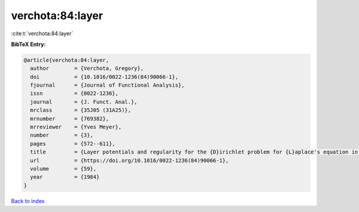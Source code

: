 verchota:84:layer
=================

:cite:t:`verchota:84:layer`

**BibTeX Entry:**

.. code-block:: bibtex

   @article{verchota:84:layer,
     author        = {Verchota, Gregory},
     doi           = {10.1016/0022-1236(84)90066-1},
     fjournal      = {Journal of Functional Analysis},
     issn          = {0022-1236},
     journal       = {J. Funct. Anal.},
     mrclass       = {35J05 (31A25)},
     mrnumber      = {769382},
     mrreviewer    = {Yves Meyer},
     number        = {3},
     pages         = {572--611},
     title         = {Layer potentials and regularity for the {D}irichlet problem for {L}aplace's equation in {L}ipschitz domains},
     url           = {https://doi.org/10.1016/0022-1236(84)90066-1},
     volume        = {59},
     year          = {1984}
   }

`Back to index <../By-Cite-Keys.html>`_
